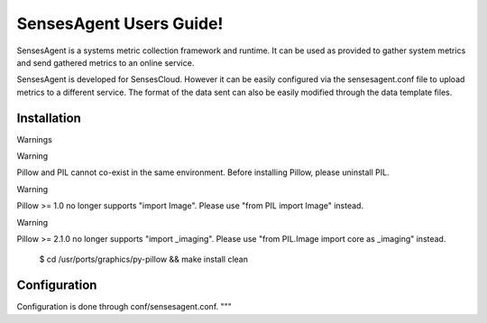 SensesAgent Users Guide!
***************************************

SensesAgent is a systems metric collection framework and runtime. It can be used
as provided to gather system metrics and send gathered metrics to an online service. 

SensesAgent is developed for SensesCloud. However it can be easily configured via the 
sensesagent.conf file to upload metrics to a different service. The format of the 
data sent can also be easily modified through the data template files. 

Installation
==============

Warnings


Warning

Pillow and PIL cannot co-exist in the same environment. Before installing Pillow, please uninstall PIL.

Warning

Pillow >= 1.0 no longer supports "import Image". Please use "from PIL import Image" instead.

Warning

Pillow >= 2.1.0 no longer supports "import _imaging". Please use "from PIL.Image import core as _imaging" instead.

  $ cd /usr/ports/graphics/py-pillow && make install clean


Configuration
====================

Configuration is done through conf/sensesagent.conf. 
"""
